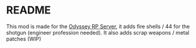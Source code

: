 * README

This mod is made for the [[https://discord.gg/XqPw5hPRUR][Odyssey RP Server]], it adds fire shells / 44 for the shotgun (engineer profession needed).
It also adds scrap weapons / metal patches (WIP)